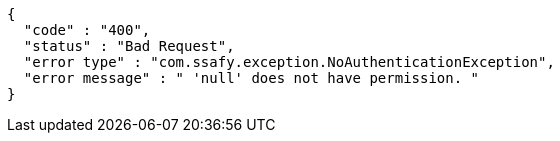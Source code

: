 [source,options="nowrap"]
----
{
  "code" : "400",
  "status" : "Bad Request",
  "error type" : "com.ssafy.exception.NoAuthenticationException",
  "error message" : " 'null' does not have permission. "
}
----